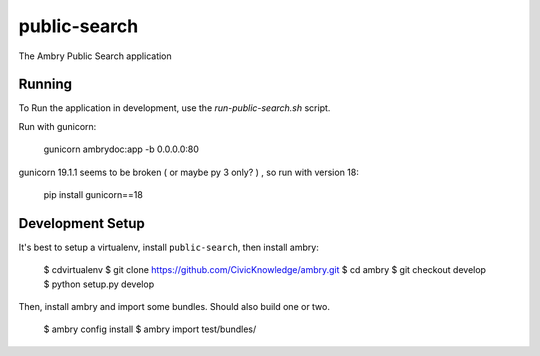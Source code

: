 public-search
=============

The Ambry Public Search application 

Running
-----------------

To Run the application in development, use the `run-public-search.sh` script.

Run with gunicorn:

    gunicorn ambrydoc:app -b 0.0.0.0:80

gunicorn 19.1.1 seems to be broken ( or maybe py 3 only? ) , so run with version 18:

    pip install gunicorn==18




Development Setup
-----------------

It's best to setup a virtualenv, install ``public-search``, then install ambry:

    $ cdvirtualenv
    $ git clone https://github.com/CivicKnowledge/ambry.git
    $ cd ambry
    $ git checkout develop
    $ python setup.py develop
    
    
Then, install  ambry and import some bundles. Should also build one or two. 

    $ ambry config install 
    $ ambry import test/bundles/
    

